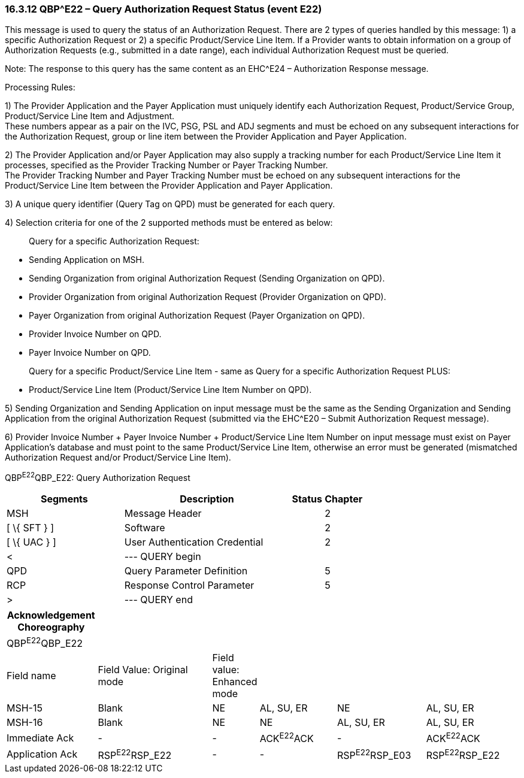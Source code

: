 === 16.3.12 QBP^E22 – Query Authorization Request Status (event E22) 

This message is used to query the status of an Authorization Request. There are 2 types of queries handled by this message: 1) a specific Authorization Request or 2) a specific Product/Service Line Item. If a Provider wants to obtain information on a group of Authorization Requests (e.g., submitted in a date range), each individual Authorization Request must be queried.

Note: The response to this query has the same content as an EHC^E24 – Authorization Response message.

Processing Rules:

{empty}1) The Provider Application and the Payer Application must uniquely identify each Authorization Request, Product/Service Group, Product/Service Line Item and Adjustment. +
These numbers appear as a pair on the IVC, PSG, PSL and ADJ segments and must be echoed on any subsequent interactions for the Authorization Request, group or line item between the Provider Application and Payer Application.

{empty}2) The Provider Application and/or Payer Application may also supply a tracking number for each Product/Service Line Item it processes, specified as the Provider Tracking Number or Payer Tracking Number. +
The Provider Tracking Number and Payer Tracking Number must be echoed on any subsequent interactions for the Product/Service Line Item between the Provider Application and Payer Application.

{empty}3) A unique query identifier (Query Tag on QPD) must be generated for each query.

{empty}4) Selection criteria for one of the 2 supported methods must be entered as below:

____
Query for a specific Authorization Request:
____

• Sending Application on MSH.

• Sending Organization from original Authorization Request (Sending Organization on QPD).

• Provider Organization from original Authorization Request (Provider Organization on QPD).

• Payer Organization from original Authorization Request (Payer Organization on QPD).

• Provider Invoice Number on QPD.

• Payer Invoice Number on QPD.

____
Query for a specific Product/Service Line Item - same as Query for a specific Authorization Request PLUS:
____

• Product/Service Line Item (Product/Service Line Item Number on QPD).

{empty}5) Sending Organization and Sending Application on input message must be the same as the Sending Organization and Sending Application from the original Authorization Request (submitted via the EHC^E20 – Submit Authorization Request message).

{empty}6) Provider Invoice Number + Payer Invoice Number + Product/Service Line Item Number on input message must exist on Payer Application's database and must point to the same Product/Service Line Item, otherwise an error must be generated (mismatched Authorization Request and/or Product/Service Line Item).

QBP^E22^QBP_E22: Query Authorization Request

[width="100%",cols="33%,47%,9%,11%",options="header",]
|===
|Segments |Description |Status |Chapter
|MSH |Message Header | |2
|[ \{ SFT } ] |Software | |2
|[ \{ UAC } ] |User Authentication Credential | |2
|< |--- QUERY begin | |
|QPD |Query Parameter Definition | |5
|RCP |Response Control Parameter | |5
|> |--- QUERY end | |
|===

[width="99%",cols="18%,24%,6%,16%,18%,18%",options="header",]
|===
|Acknowledgement Choreography | | | | |
|QBP^E22^QBP_E22 | | | | |
|Field name |Field Value: Original mode |Field value: Enhanced mode | | |
|MSH-15 |Blank |NE |AL, SU, ER |NE |AL, SU, ER
|MSH-16 |Blank |NE |NE |AL, SU, ER |AL, SU, ER
|Immediate Ack |- |- |ACK^E22^ACK |- |ACK^E22^ACK
|Application Ack |RSP^E22^RSP_E22 |- |- |RSP^E22^RSP_E03 |RSP^E22^RSP_E22
|===

